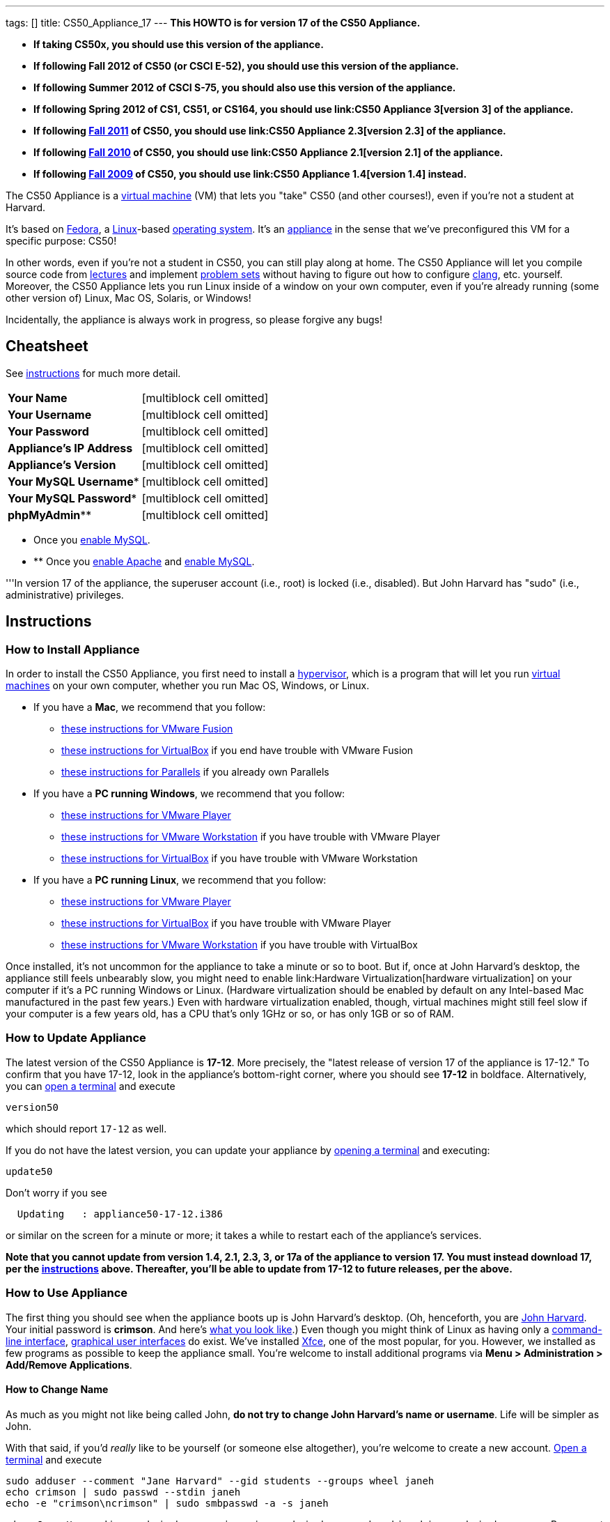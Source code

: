 ---
tags: []
title: CS50_Appliance_17
---
*This HOWTO is for version 17 of the CS50 Appliance.*

* *If taking CS50x, you should use this version of the appliance.*
* *If following Fall 2012 of CS50 (or CSCI E-52), you should use this
version of the appliance.*
* *If following Summer 2012 of CSCI S-75, you should also use this
version of the appliance.*
* *If following Spring 2012 of CS1, CS51, or CS164, you should use
link:CS50 Appliance 3[version 3] of the appliance.*
* *If following https://www.cs50.net/[Fall 2011] of CS50, you should use
link:CS50 Appliance 2.3[version 2.3] of the appliance.*
* *If following http://cs50.tv/2010/fall/[Fall 2010] of CS50, you should
use link:CS50 Appliance 2.1[version 2.1] of the appliance.*
* *If following http://cs50.tv/2009/fall/[Fall 2009] of CS50, you should
use link:CS50 Appliance 1.4[version 1.4] instead.*

The CS50 Appliance is a
http://en.wikipedia.org/wiki/Virtual_machine[virtual machine] (VM) that
lets you "take" CS50 (and other courses!), even if you're not a student
at Harvard.

It's based on
http://en.wikipedia.org/wiki/Fedora_(operating_system)[Fedora], a
http://en.wikipedia.org/wiki/Linux[Linux]-based
http://en.wikipedia.org/wiki/Operating_system[operating system]. It's an
http://en.wikipedia.org/wiki/Computer_appliance[appliance] in the sense
that we've preconfigured this VM for a specific purpose: CS50!

In other words, even if you're not a student in CS50, you can still play
along at home. The CS50 Appliance will let you compile source code from
https://www.cs50.net/lectures/[lectures] and implement
https://cs50.tv/#l=psets/[problem sets] without having to figure out how
to configure http://en.wikipedia.org/wiki/Clang[clang], etc. yourself.
Moreover, the CS50 Appliance lets you run Linux inside of a window on
your own computer, even if you're already running (some other version
of) Linux, Mac OS, Solaris, or Windows!

Incidentally, the appliance is always work in progress, so please
forgive any bugs!

[[]]
Cheatsheet
----------

See link:#Instructions[instructions] for much more detail.

[cols=",",]
|====================================================
|*Your Name* |[multiblock cell omitted]
|*Your Username* |[multiblock cell omitted]
|*Your Password* |[multiblock cell omitted]
|*Appliance's IP Address* |[multiblock cell omitted]
|*Appliance's Version* |[multiblock cell omitted]
|*Your MySQL Username** |[multiblock cell omitted]
|*Your MySQL Password** |[multiblock cell omitted]
|*phpMyAdmin*** |[multiblock cell omitted]
|====================================================

* Once you link:#How_to_Enable_MySQL[enable MySQL]. +

* ** Once you link:#How_to_Enable_Apache[enable Apache] and
link:#How_to_Enable_MySQL[enable MySQL].

'''In version 17 of the appliance, the superuser account (i.e., root) is
locked (i.e., disabled). But John Harvard has "sudo" (i.e.,
administrative) privileges.

[[]]
Instructions
------------

[[]]
How to Install Appliance
~~~~~~~~~~~~~~~~~~~~~~~~

In order to install the CS50 Appliance, you first need to install a
http://en.wikipedia.org/wiki/Hypervisor[hypervisor], which is a program
that will let you run
http://en.wikipedia.org/wiki/Virtual_machine[virtual machines] on your
own computer, whether you run Mac OS, Windows, or Linux.

* If you have a *Mac*, we recommend that you follow:
** link:CS50_Appliance_17/VMware_Fusion[these instructions for VMware
Fusion]
** link:CS50_Appliance_17/VirtualBox[these instructions for VirtualBox]
if you end have trouble with VMware Fusion
** link:CS50_Appliance_17/Parallels[these instructions for Parallels] if
you already own Parallels
* If you have a *PC running Windows*, we recommend that you follow:
** link:CS50_Appliance_17/VMware_Player[these instructions for VMware
Player]
** link:CS50_Appliance_17/VMware_Workstation[these instructions for
VMware Workstation] if you have trouble with VMware Player
** link:CS50_Appliance_17/VirtualBox[these instructions for VirtualBox]
if you have trouble with VMware Workstation
* If you have a *PC running Linux*, we recommend that you follow:
** link:CS50_Appliance_17/VMware_Player[these instructions for VMware
Player]
** link:CS50_Appliance_17/VirtualBox[these instructions for VirtualBox]
if you have trouble with VMware Player
** link:CS50_Appliance_17/VMware_Workstation[these instructions for
VMware Workstation] if you have trouble with VirtualBox

Once installed, it's not uncommon for the appliance to take a minute or
so to boot. But if, once at John Harvard's desktop, the appliance still
feels unbearably slow, you might need to enable
link:Hardware Virtualization[hardware virtualization] on your computer
if it's a PC running Windows or Linux. (Hardware virtualization should
be enabled by default on any Intel-based Mac manufactured in the past
few years.) Even with hardware virtualization enabled, though, virtual
machines might still feel slow if your computer is a few years old, has
a CPU that's only 1GHz or so, or has only 1GB or so of RAM.

[[]]
How to Update Appliance
~~~~~~~~~~~~~~~~~~~~~~~

The latest version of the CS50 Appliance is *17-12*. More precisely, the
"latest release of version 17 of the appliance is 17-12." To confirm
that you have 17-12, look in the appliance's bottom-right corner, where
you should see *17-12* in boldface. Alternatively, you can
link:#How_to_Open_a_Terminal[open a terminal] and execute

`version50`

which should report `17-12` as well.

If you do not have the latest version, you can update your appliance by
link:#How_to_Open_a_Terminal[opening a terminal] and executing:

`update50`

Don't worry if you see

`  Updating   : appliance50-17-12.i386`

or similar on the screen for a minute or more; it takes a while to
restart each of the appliance's services.

*Note that you cannot update from version 1.4, 2.1, 2.3, 3, or 17a of
the appliance to version 17. You must instead download 17, per the
link:#How_to_Install_Appliance[instructions] above. Thereafter, you'll
be able to update from 17-12 to future releases, per the above.*

[[]]
How to Use Appliance
~~~~~~~~~~~~~~~~~~~~

The first thing you should see when the appliance boots up is John
Harvard's desktop. (Oh, henceforth, you are
http://en.wikipedia.org/wiki/John_Harvard_(clergyman)[John Harvard].
Your initial password is *crimson*. And here's
http://en.wikipedia.org/wiki/File:BostonTrip-91.jpg[what you look
like].) Even though you might think of Linux as having only a
http://en.wikipedia.org/wiki/Command-line_interface[command-line
interface],
http://en.wikipedia.org/wiki/Graphical_user_interface[graphical user
interfaces] do exist. We've installed
http://en.wikipedia.org/wiki/Xfce[Xfce], one of the most popular, for
you. However, we installed as few programs as possible to keep the
appliance small. You're welcome to install additional programs via *Menu
> Administration > Add/Remove Applications*.

[[]]
How to Change Name
^^^^^^^^^^^^^^^^^^

As much as you might not like being called John, *do not try to change
John Harvard's name or username*. Life will be simpler as John.

With that said, if you'd _really_ like to be yourself (or someone else
altogether), you're welcome to create a new account.
link:#How_to_Open_a_Terminal[Open a terminal] and execute

`sudo adduser --comment "Jane Harvard" --gid students --groups wheel janeh` +
`echo crimson | sudo passwd --stdin janeh` +
`echo -e "crimson\ncrimson" | sudo smbpasswd -a -s janeh`

where `Jane Harvard` is your desired name, `crimson` is your desired
password, and `janeh` is your desired username. Be sure not to overlook
the `\n` in the second command.

If you'd also like to start logging into the appliance automatically
under your new identity (instead of John Harvard's), execute

`sudo nano /etc/gdm/custom.conf`

and change `jharvard` to your own username. Then hit *ctrl-x*, then *y*,
then *Enter* to save and quit.

[[]]
How to Change Password
^^^^^^^^^^^^^^^^^^^^^^

You can change your password in any of these ways:

* Select *Menu > Settings > Password* and follow the on-screen prompts.
* link:#How_to_Open_a_Terminal[Open a terminal] and execute: +
+
------
passwd
------

With that said, allow us to suggest that you not change John Harvard's
password if your own computer is already password-protected. (Life will
be simpler with *crimson*.) The appliance has been configured in such a
way that only someone with access to your computer (e.g., you) can
access the appliance. Even though the appliance can connect to the
Internet, the Internet cannot connect to the appliance.

[[]]
How to Change Language
^^^^^^^^^^^^^^^^^^^^^^

*This feature may require Internet access.*

If English is not your native language, you may want to change the
appliance's default language. Some things will remain in English, but
you might find yourself more at home nonetheless. Select *Menu >
Administration > Language*, inputting your password if prompted. Select
your preferred language from the list that appears, then click *OK*. If
prompted, click *Import key*. You may need to wait for a bit as the
language is installed. Then link:#How_to_Restart_Appliance[restart the
appliance] and log back in.

[[]]
How to Change Keyboard Layout
^^^^^^^^^^^^^^^^^^^^^^^^^^^^^

If you have a non-U.S. (or non-standard) keyboard, you may want (or
need!) to change your keyboard's layout as follows.

1.  Select *Menu > Settings > Keyboard*.
2.  Click *Layout*.
3.  Uncheck *Use system defaults*.
4.  Leave *Keyboard model* blank unless you have one of the keyboards
listed.
5.  Click *Add* down below *Keyboard layout*.
6.  Select your keyboard's layout (and variant, if any).
7.  Click *OK*.
8.  Ensure that your selection is now highlighted instead of *English
(US)*, then click *Close*.

[[]]
How to Change Time Zone
^^^^^^^^^^^^^^^^^^^^^^^

If you don't live in Cambridge, Massachusetts, USA, you may want to
change the appliance's timezone. Select *Menu > Administration > Date &
Time*. Click the *Time Zone* tab, select the nearest city in your time
zone, then click *OK*, leaving *System clock uses UTC* checked.

[[]]
How to Open a Terminal
^^^^^^^^^^^^^^^^^^^^^^

You can open a terminal in any of these ways:

* Select *Menu > Programming > Terminal* or *Menu > Accessories >
Terminal*. You'll find yourself in your home directory (`~`).
* Click Terminal's icon (a black square) in the appliance's bottom-left
corner. You'll find yourself in your home directory (`~`).
* Right-click anywhere on your desktop and select *Open Terminal Here*.
You'll find yourself in `~/Desktop/`.
* Select *Menu > Programming > gedit* or *Menu > Accessories > gedit*.
You'll find yourself in your home directory (`~`) in gedit's bottom
panel.

No matter the approach you take, it's in the terminal window that you'll
be able to type commands like `cd`, `gcc`, `ls`, etc.

[[]]
How to SSH to Appliance
^^^^^^^^^^^^^^^^^^^^^^^

If you'd like to SSH to the appliance from your own computer (as with
Terminal on Mac OS or with PuTTY on Windows), you can SSH from your
computer to the appliance's IP address (which is displayed in the
appliance's bottom-right corner).

*Note that, for security's sake, you can SSH to the appliance as
`jharvard` but not as `root`.*

[[]]
How to Assign Appliance a Static IP Address
^^^^^^^^^^^^^^^^^^^^^^^^^^^^^^^^^^^^^^^^^^^

_Coming Soon_

[[]]
How to Change Resolution
^^^^^^^^^^^^^^^^^^^^^^^^

You can change the appliance's resolution (i.e., width and height) in
either of these ways:

* Select *Menu > Settings > Display* within the appliance, select a new
value to the right of *Resolution*, then click *Close*.
* Click and drag the appliance's bottom-right corner.

[[]]
How to Change Volume
^^^^^^^^^^^^^^^^^^^^

1.  Select *Menu > Sound & Video > Mixer*.
2.  Select *Playback: ES1371 [AudioPCO-97] Analog Stereo (PulseAudio
Mixer)* next to *Sound card*.
3.  Click '''Select Controls...".
4.  Check *Master* then click *Close*.
5.  Drag the sliders upward to increase the audio's volume.
6.  Click *Quit*.
7.  Visit http://www.youtube.com/ in Chrome to test with a video!

[[]]
How to Enter/Exit Fullscreen Mode
^^^^^^^^^^^^^^^^^^^^^^^^^^^^^^^^^

[[]]
VMware Fusion
+++++++++++++

To enter fullscreen mode, select *Full Screen* from VMware Fusion's
*View* menu while the appliance is running. (This menu is outside of the
appliance, not inside of it.)

To exit fullscreen mode, move your cursor to the middle of the top of
your screen, at which point a menubar should appear. Select *Single
Window* from the *View* menu.

[[]]
VMware Player
+++++++++++++

To enter fullscreen mode, select *Full Screen* from VMware Player's
*Player* menu while the appliance is running. (This menu is outside of
the appliance, not inside of it.)

To exit fullscreen mode, move your cursor to the middle of the top of
your screen, at which point a menubar should appear (if not there
already), and again select *Full Screen* from VMware Player's *Player*
menu.

[[]]
VMware Workstation
++++++++++++++++++

To enter fullscreen mode, select *Full Screen* from VMware Workstation's
*View* menu while the appliance is running. (This menu is outside of the
appliance, not inside of it.)

To exit fullscreen mode, move your cursor to the middle of the top of
your screen, at which point a menubar should appear (if not there
already), and again select *Full Screen* from VMware Workstation's
*View* menu.

[[]]
VirtualBox
++++++++++

To enter fullscreen mode, select *Switch to Fullscreen* from
VirtualBox's *Machine* menu while the appliance is running. (This menu
is outside of the appliance, not inside of it.)

To exit fullscreen mode, move your cursor to the middle of the bottom of
your screen, at which point a menu should appear. Click the second icon
from the right (which resembles two squares).

[[]]
How to Enable Apache
^^^^^^^^^^^^^^^^^^^^

By default, Apache (httpd) is disabled by default. To enable it,
link:#How_to_Open_a_Terminal[open a terminal] and execute:

`sudo chkconfig httpd on` +
`sudo service httpd start`

[[]]
How to Enable MySQL
^^^^^^^^^^^^^^^^^^^

By default, MySQL (mysqld) is disabled by default. To enable it,
link:#How_to_Open_a_Terminal[open a terminal] and execute:

`sudo chkconfig mysqld on` +
`sudo service mysqld start`

[[]]
How to Use phpMyAdmin
^^^^^^^^^^^^^^^^^^^^^

You can access phpMyAdmin in either of these ways:

* Visit http://localhost/phpMyAdmin/ or http://w.x.y.z/phpMyAdmin/
(where *w.x.y.z* is the appliance's IP address, which can be found in
the appliance's bottom-right corner) using Chrome within the appliance.
* Visit http://w.x.y.z/phpMyAdmin/ (where *w.x.y.z* is the appliance's
IP address, which can be found in the appliance's bottom-right corner)
using your own computer's browser.

No matter the approach you take, log in as *jharvard* with a password of
*crimson* if prompted.

[[]]
How to Restore Snapshots
^^^^^^^^^^^^^^^^^^^^^^^^

Every 10 minutes, the appliance take "snapshots" of source code in
`/home` just in case you accidentally delete something. You can also
mitigate accidental deletions by
link:#How_to_Synchronize_Files_with_Dropbox[synchronizing with Dropbox]
so that you can restore files at https://www.dropbox.com/[dropbox.com].

Suppose that you just deleted `~/hello.c`. Odds are you'll find it in
the `minutely.0` or `minutely.1` snapshot, depending on the current
time, in which case you can recover it with

`cp /.snapshots/minutely.0/home/jharvard/hello.c ~`

or with

`cp /.snapshots/minutely.1/home/jharvard/hello.c ~`

in a link:#How_to_Open_a_Terminal[terminal]. If you need to recover an
earlier version, you can go further back in time via `minutely.2`,
`minutely.3`, or `minutely.4`. If you'd instead like to go back an hour
or so, you can start with `hourly.0`, followed by `hourly.1`,
`hourly.2`, and so on. Below are all of the intervals you can try.
Realize that the times only estimates, since the intervals' definitions
depend on the current time.

[cols=",",]
|====================================================
|`minutely.0` |10 minutes ago
|`minutely.1` |20 minutes ago
|`minutely.2` |30 minutes ago
|`minutely.3` |40 minutes ago
|`minutely.4` |50 minutes ago
|`hourly.0` |1 hour ago
|`hourly.1` |2 hours ago
|... |...
|`hourly.22` |23 hours ago
|`daily.0` |yesterday
|`daily.1` |2 days ago
|... |...
|`daily.5` |6 days ago
|`weekly.0` |1 week ago
|`weekly.1` |2 weeks ago
|... |...
|`weekly.51` |51 weeks ago
|====================================================

To see which intervals are actually available to you, execute:

`ls /.snapshots/`

[[]]
How to Enable Dropbox
^^^^^^^^^^^^^^^^^^^^^

*This feature requires Internet access.*

To make it easier to back up files within the appliance automatically as
well as share them with your own computer(s), you can synchronize a
directory in John Harvard's account with
http://www.dropbox.com/features[Dropbox]. *If taking a course, just take
care to respect the course's policies on academic honesty.*

Here's how to configure the appliance for Dropbox.

1.  Select *Menu > Dropbox*.
2.  You should be prompted to "download the proprietary daemon" (i.e.,
software); click *OK*. The software should proceed to download and
unpack.
3.  You should then be prompted to set up Dropbox.
* If you don't already have a Dropbox account, leave *I don't have a
Dropbox account* checked, then click *Next*. Create your Dropbox as
prompted.
* If you already have an Dropbox account, check *I already have a
Dropbox account*, then click *OK*. Log in as prompted.
4.  If prompted to upgrade your Dropbox, simply leave *2 GB* checked
(which is free) then click *Next*, unless you want to upgrade to a paid
account.
5.  If prompted to *Choose setup type*, leave *Typical* checked, then
click *Install*. If prompted to "merge", click *Merge*.
6.  If prompted to take a 5-step tour, click *Skip Tour*; its
screenshots won't match what you'll see in the appliance.
7.  When informed *That's it!*, uncheck *Open my Dropbox folder now*,
then click *Finish*. A Dropbox icon should then appear in the
appliance's bottom-right corner.

*Only those files and folders that you save in `~/Dropbox/` will be
synchronized with your Dropbox account.*

[[]]
How to Prevent Dropbox from Synching Personal Files _into_ the Appliance
++++++++++++++++++++++++++++++++++++++++++++++++++++++++++++++++++++++++

1.  Ctrl-click on the Dropbox icon in the appliance's bottom-right
corner and select *Preferences...*.
2.  Click *Advanced*.
3.  Click *Selective Sync...*.
4.  Uncheck the folders that you don't want synched into the appliance.
5.  Click *Update*.

[[]]
How to Transfer Files between Appliance and Your Computer
^^^^^^^^^^^^^^^^^^^^^^^^^^^^^^^^^^^^^^^^^^^^^^^^^^^^^^^^^

If you'd like to
http://en.wikipedia.org/wiki/SSH_file_transfer_protocol[SFTP] to the
appliance from your own computer (as with
http://cyberduck.ch/[Cyberduck] on Mac OS or with
http://winscp.net/eng/download.php[WinSCP] on Windows), you can SFTP
from your computer to *w.x.y.z* (where *w.x.y.z* is the appliance's IP
address, which can be found in the appliance's bottom-right corner).

Alternatively, you can "mount" John Harvard's home directory (via a
protocol called http://en.wikipedia.org/wiki/Server_Message_Block[SMB],
otherwise known as http://en.wikipedia.org/wiki/CIFS[CIFS]) in a window
on your own desktop, to and from which you can drag and drop files.
Here's how, whether you run Linux, Mac OS, or Windows.

[[]]
Windows
+++++++

1.  Open any folder on your hard drive.
2.  Click the address bar atop the folder's window and input
*\\w.x.y.z\jharvard* (where *w.x.y.z* is the appliance's IP address,
which can be found in the appliance's bottom-right corner), then click
*Enter*.
3.  If prompted for your name and password:
1.  Input *jharvard* for *User name*.
2.  Input *crimson* for *Password*.
3.  Check *Remember my credentials* if you'd like.
4.  Click *Connect*.

John Harvard's home directory should then open in a new window.

[[]]
Mac OS
++++++

1.  Select *Connect to Server...* from the Finder's *Go* menu.
2.  Under *Server Address:*, input *smb://w.x.y.z* (where *w.x.y.z* is
the appliance's IP address, which can be found in the appliance's
bottom-right corner). (Click the *+* icon if you'd like to add the
appliance to your *Favorite Servers*.) Then click *Connect*.
3.  If prompted for your name and password:
1.  Select *Registered User*.
2.  Input *jharvard* for *Name*.
3.  Input *crimson* for *Password*.
4.  Click *Connect*.

John Harvard's home directory should then open in a new window.

[[]]
Linux
+++++

[[]]
GNOME

1.  Select *Connect to Server...* from the *Places* menu.
2.  Input *w.x.y.z* for *Server* (where *w.x.y.z* is the appliance's IP
address, which can be found in the appliance's bottom-right corner).
3.  Select *Windows share* for *Type*.
4.  Input *jharvard* for *Share*.
5.  Input */* for *Folder*.
6.  Input *CS50* for *Domain name*.
7.  Input *jharvard* for *User name*.
8.  Input *crimson* for *Password*.
9.  Check *Remember this password* if you'd like.
10. Click *Connect*.

John Harvard's home directory should then open in a new window.

[[]]
KDE

1.  Open Dolphin (as via *Computer > Network*).
2.  Select *Network*.
3.  Click *Add Network Folder*.
4.  Select *Microsoft® Windows® network drive*, then click *Next*.
5.  Input *appliance* for *Name*.
6.  Input *w.x.y.z* for *Server* (where *w.x.y.z* is the appliance's IP
address, which can be found in the appliance's bottom-right corner).
7.  Input *jharvard* for *Folder*.
8.  Check *Create an icon for this remote folder* if you'd like.
9.  Click *Finish*.
10. Input *jharvard* for *Username*.
11. Input *crimson* for *Password*.
12. Check *Remember password* if you'd like.
13. Click *OK*.

John Harvard's home directory should then open in a new window.

[[]]
Xfce

1.  Install `gvfs-smb` as `root` (as via `sudo`) if not installed
already, as with
+
-----------------------
yum -y install gvfs-smb
-----------------------
+
if running CentOS, Fedora, or RedHat or with
+
-----------------------------
apt-get install gvfs-backends
-----------------------------
+
if running Debian or Ubuntu.
2.  Launch Thunar (as via *Applications Menu > System > Thunar File
Manager*).
3.  Select *Open Location...* from the *Go* menu.
4.  Input *smb://w.x.y.z/jharvard/* (where *w.x.y.z* is the appliance's
IP address, which can be found in the appliance's bottom-right corner)
for *Location* then click *Open*.
5.  Input *jharvard* for *Username*.
6.  Input *CS50* for *Domain*.
7.  Input *crimson* for *Password*.
8.  Check *Remember forever* if you'd like.
9.  Click *Connect*.

[[]]
How to Access Appliance from Another Computer
^^^^^^^^^^^^^^^^^^^^^^^^^^^^^^^^^^^^^^^^^^^^^

*This feature is not supported on Harvard's campus on the "Harvard
University" SSID.* It does work on the "CS50" SSID in Annenberg and
Sanders Theatre, though.

By default, you can access the appliance from your own computer via
*w.x.y.z* (where *w.x.y.z* is the appliance's IP address, which can be
found in the appliance's bottom-right corner). That IP address only
exists within the confines of your hypervisor, though, so, by default,
it's _not_ possible to access the appliance from other computers on your
LAN (i.e., home network).

However, the appliance also comes with a "bridged" network interface
(`eth2`) that you can activate manually. So long as your LAN supports
http://en.wikipedia.org/wiki/Dynamic_Host_Configuration_Protocol[DHCP]
(which most home networks do), that interface will acquire an IP address
on your LAN, at which point you can access the appliance via HTTP or SSH
via _that_ IP from any computer on your LAN.

However, for security's sake, you will not be able (from any computer
besides your own, on which the appliance is running) to:

* access phpMyAdmin
* access Webmin
* link:#How_to_Transfer_Files_between_Appliance_and_Your_Computer[mount
John Harvard's home directory] in a window on your desktop

You will be able to:

* access John Harvard's homepage
* SSH to the appliance

Unfortunately, odds are `eth2` will not work on Harvard's campus because
of Harvard's firewall.

*Before activating `eth2`, you should first
link:#How_to_Change_Password[change John Harvard's password] to
something only you know for security's sake.*

To enable `eth2` temporarily, link:#How_to_Open_a_Terminal[open a
terminal] and execute:

`sudo ifup eth2`

If your LAN indeed supports DHCP, you should see:

`Determining IP information for eth2... done.`

To find out which IP address was assigned by your LAN to the appliance,
execute

`ifconfig eth2`

and look to the right of *inet addr* (not *inet6 addr*). That's the
address via which you can accessible the appliance from another computer
on your LAN. Odds are it will start with *192.168.0* or *192.168.1* or
*10.0.1*, though other prefixes are possible.

If you would like to enable `eth2` permanently:

1.  Select *Menu > Administration > Network*.
2.  Highlight *eth2* in the window that appears, then click *Edit*.
3.  Check *Activate device when computer starts*, then click *OK*.
4.  Select *File > Save*, then click *OK*.
5.  Select *File > Quit*.
6.  link:#How_to_Restart_Appliance[Restart the appliance].

Just realize that each time the appliance starts, it may be assigned a
different IP address on your LAN via DCHP, so you might need to re-run

`ifconfig eth2`

each time to find out the current address. If your home router supports
"DHCP reservations," know that you can find out the MAC (i.e., Ethernet)
address of `eth2` by running

`ifconfig eth2`

as well. Look to the right of *HWaddr* for the address. Alternatively,
if you think it's safe to assign the appliance a static IP address on
your LAN without your home router even knowing, select *Menu >
Administration > Network*, highlight *eth2* in the window that appears,
click *Edit*, select *Statically set IP addresses*, and configure the
interface as you see fit.

[[]]
How to Take a Screenshot
^^^^^^^^^^^^^^^^^^^^^^^^

It's sometimes helpful to take a screenshot of the appliance so that you
can remember or share something you see on your screen. *If taking a
course, just take care to respect the course's policies on academic
honesty.*

To take a screenshot inside of the appliance:

1.  Select *Menu > Accessories > Screenshot*.
2.  Check a *Region to capture*.
3.  Leave *Capture the mouse pointer* checked unless you'd like to hide
it.
4.  Leave *Delay before capturing* at *1*, unless you need more time.
5.  Click *OK*.
6.  You should then be prompted to decide on an *Action*. Leave *Save*
checked and then click *OK* if you'd like to save the screenshot as a
file; decide on a destination as prompted. You can then share that
screenshot with someone if necessary, as by opening Gmail in Firefox and
sending it as an attachment.

You can also link:#How_to_Share_Control_of_Your_Screen[share control of
your screen] if you need someone else to see more than a screenshot.

[[]]
How to Share Control of Your Screen
^^^^^^^^^^^^^^^^^^^^^^^^^^^^^^^^^^^

*This feature requires Internet access.*

So that you can help (and be helped by!) fellow learners on the
Internet, the appliance comes with
http://www.teamviewer.com/[TeamViewer], which lets you share (control
of) your screen with someone else (a "partner") on the Internet (and
vice versa). *If taking a course, just take care to respect the course's
policies on academic honesty.*

To share your screen with some else:

1.  Select *Menu > TeamViewer*. (Click *Accept License Agreement* if
prompted.) A window should appear.
2.  Tell your partner *Your ID* and *Password* that you see. Once your
partner inputs those values, your screen should be shared. Though if
your own computer has a firewall, you might first be prompted to "allow
incoming connections" or the like.

To see someone else's screen:

1.  Ask your partner for a *Partner ID* and *Password*.
2.  Select *Menu > TeamViewer*. (Click *Accept License Agreement* if
prompted.) A window should appear.
3.  Input the *Partner ID* into that window, then click *Connect to
partner*.
4.  When prompted, input the *Password*, at which point you should see
your partner's screen.

If you would like to connect to someone else's appliance from your own
computer (rather than from your own appliance) or from a mobile device,
you can download TeamViewer for free for Android, iOS, Linux, Mac OS, or
Windows from http://www.teamviewer.com/en/download/.

[[]]
How to Disable Automatic Login
^^^^^^^^^^^^^^^^^^^^^^^^^^^^^^

By default, the appliance logs you in as John Harvard. To disable
automatic login, link:#How_to_Open_a_Terminal[open a terminal] and
execute:

`sudo rm -f /etc/gdm/custom.conf`

Then link:#How_to_Restart_Appliance[restart the appliance]. You should
now see a login prompt instead of John Harvard's desktop.

[[]]
How to Log Out of Appliance
^^^^^^^^^^^^^^^^^^^^^^^^^^^

To log out of the appliance, click
image:Exit.png[Exit.png,title="image"] in the appliance's bottom-right
corner, then click *Log Out*.

[[]]
How to Restart Appliance
^^^^^^^^^^^^^^^^^^^^^^^^

You can restart the appliance in either of these ways:

* Click image:Exit.png[Exit.png,title="image"] in the appliance's
bottom-right corner, then click *Restart*.
* link:#How_to_Open_a_Terminal[Open a terminal] and execute the below,
inputting your password if prompted:
+
------
reboot
------

[[]]
How to Shut Down Appliance
^^^^^^^^^^^^^^^^^^^^^^^^^^

You can shut down the appliance in either of these ways:

* Click image:Exit.png[Exit.png,title="image"] in the appliance's
bottom-right corner, then click *Shut Down*.
* link:#How_to_Open_a_Terminal[Open a terminal] and execute the below,
inputting your password if prompted:
+
-------------
sudo shutdown
-------------

[[]]
How to Configure Appliance for a Proxy Server
^^^^^^^^^^^^^^^^^^^^^^^^^^^^^^^^^^^^^^^^^^^^^

If your own computer sits behind an HTTP proxy server, you might need to
configure the appliance to route HTTP traffic through that proxy as
well. Here's how.

1.  link:#How_to_Open_a_Terminal[Open a terminal] and execute the below:
+
----------------------------------
sudo gedit /etc/profile.d/proxy.sh
----------------------------------
2.  Add the following line to that (otherwise empty) file, where
`example.com` is the address of your proxy server and `80` is its port
number:
+
----------------------------------------
export http_proxy=http://example.com:80/
----------------------------------------
3.  Select *File > Quit*, and click *Save* when prompted.
4.  Execute
+
--------------------------------------
sudo chmod 644 /etc/profile.d/proxy.sh
--------------------------------------
+
in the terminal.
5.  link:#How_to_Restart_Appliance[Restart the appliance].

[[]]
How to Run Programs from Lectures
~~~~~~~~~~~~~~~~~~~~~~~~~~~~~~~~~

See link:Fall_2012#Lectures[Fall 2012's HOWTO].

[[]]
How to Do Problem Sets
~~~~~~~~~~~~~~~~~~~~~~

See link:Fall_2012#Problem_Sets[Fall 2012's HOWTO].

[[]]
Accessibility
-------------

The CS50 Appliance comes pre-configured with
http://live.gnome.org/Orca[Orca], a screen reader. To enable Orca,
select *Menu > Accessories > Orca*.

Note that Orca does work with:

* Chrome
* gedit (but not its built-in terminal window)
* NetBeans
* Xfce's menu (in the appliance's bottom-left corner)
* Xfce's panel (along the bottom of the appliance's screen)

But Orca does not work with:

* gedit's built-in terminal window
* Terminal
* Thunar, the appliance's file manager (via which you can open the
*Home* and *File System* icons on the appliance's desktop)

However, if you have a screen reader installed on your own computer, you
needn't rely on Orca alone. Instead, you can leverage your own screen
reader for navigation by link:#How_to_SSH_to_Appliance[SSHing to the
appliance] from your computer and by
link:#How_to_Transfer_Files_between_Appliance_and_Your_Computer[mounting
John Harvard's home directory] on your own computer.

*If you have suggestions on how to improve the appliance's
accessibility, please let sysadmins@cs50.net know!*

[[]]
Forget a password?
------------------

[[]]
I changed and forgot John Harvard's password
~~~~~~~~~~~~~~~~~~~~~~~~~~~~~~~~~~~~~~~~~~~~

1.  Start (or link:#How_to_Restart_Appliance[restart]) the appliance.
2.  As soon as the appliance starts to boot, click inside of its window
(again and again, if need be), until your cursor is "captured" (i.e.,
disappears).
3.  When you see the black *GNU GRUB* screen, hit your keyboard's down
arrow to select _"Advanced options for Generic_', then hit Enter.
4.  On the screen that appears, select (with your keyboard's arrow keys)
the row that's parenthetically called *recovery mode*, then hit Enter.
5.  The appliance should boot more quickly than usual. When you see a
*root@appliance (~):* prompt, execute
+
---------------
passwd jharvard
---------------
+
and input a new password for John Harvard (e.g., *crimson*) twice as
prompted.
6.  Type
+
----
exit
----
+
to restart the appliance.

You should then be able to log in as John Harvard again.

[[]]
I forgot John Harvard's MySQL password
~~~~~~~~~~~~~~~~~~~~~~~~~~~~~~~~~~~~~~

John Harvard's password for MySQL is *crimson* by default. But if you
changed either to something you do not remember, you can change both
back to *crimson* by link:#How_to_Open_a_Terminal[opening a terminal]
and executing the below:

`sudo yum -y reinstall appliance50`

That command will restore the appliance to "factory defaults." It will
not delete any code that you've written.

[[]]
Changelog
---------

* link:CS50 Appliance 1.4#Changelog[1.4]
* link:CS50 Appliance 2.0#Changelog[2.0]
* link:CS50 Appliance 2.1#Changelog[2.1]
* link:CS50 Appliance 2.2#Changelog[2.2]
* link:CS50 Appliance 2.3#Changelog[2.3]
* link:CS50 Appliance 3#Changelog[3]
* 17-0
** Upgraded to Fedora 17.
** Removed proftpd as unnecessary.
** Removed PECL's installation of zip (since Fedora 17 has php-zip
emboded in php-common).
* 17-1
** Fixed colors in gedit's terminal with dconf-editor.
** Added gedit to Menu > Programming.
** Fixed /home permissions to be rx.
* 17-2
** Fixed John Harvard's MySQL password.
** Made gedit the default editor for most file types.
** Added `~/.config/google-chrome/First Run` file to quiet Chrome on
first launch.
** Added `PEERDNS=yes` to /etc/sysconfig/network-scripts/ifcfg-eth0 for
consistency with eth\{1,2}.
** Removed Trash icon from John Harvard's desktop because it triggered
Thunar, not Nautilus.
* 17-3
** Added `update50`.
* 17-4
** Changed `update50` to use `updates` instead of `available`.
** Postponed creation of `/home/jharvard/Dropbox` until user actually
runs Dropbox installer because its presence seems to cause confusion
because it's empty by default.
* 17-5
** Added back `/home/jharvard/Dropbox` to simplify pset directions.
** Changed `-ggdb` to `-ggdb3` in `CFLAGS`.
** Added `-O0` `CFLAGS` to prevent optimizations that might confuse
during debugging.
** No longer `chmod`'ing everything in `~jharvard/.ssh`, lest there be
user-created scripts in there.
* 17-11
** Updated `/etc/httpd/conf.d/appliance50.conf` to use
`/home/jharvard/vhosts/localhost` as default vhost.
* 17-12
** Disabled nodejs repo (since it no longer exists).
** Disabled NetworkManager (since a mid-semester update appears to have
enabled it).

[[]]
Known Issues
------------

_None at this time._

[[]]
Future Work
-----------

Below are features that may be included in some future version of the
appliance.

* Add Selenium.
* Add dnsmasq and resolve *.localdomain to 127.0.0.1.
* Add support for static IPs.
* Add Trash icon to desktop that opens nautilus.

[[]]
Acknowledgements
----------------

Many thanks to everyone who's helped us improve the CS50 Appliance,
including, but not limited to:

* Aaron Oehlschlaeger
* Amir
* Chris Gerber
* Darrin Ragsdale
* Dotty
* Federico Lerner
* Glenn Holloway
* James Lankford
* Kartikeya Srivastava
* Matthew Polega
* Matthew Roknich
* Mauro Braunstein
* Nobu Kikuchi
* Philip Durbin
* R.J. Aquino
* Rob Bowden
* Rod Ruggiero
* Rolando Cruz
* Rory O'Reilly
* Sergio Prado
* Shaun Gibson

Category:HOWTO
